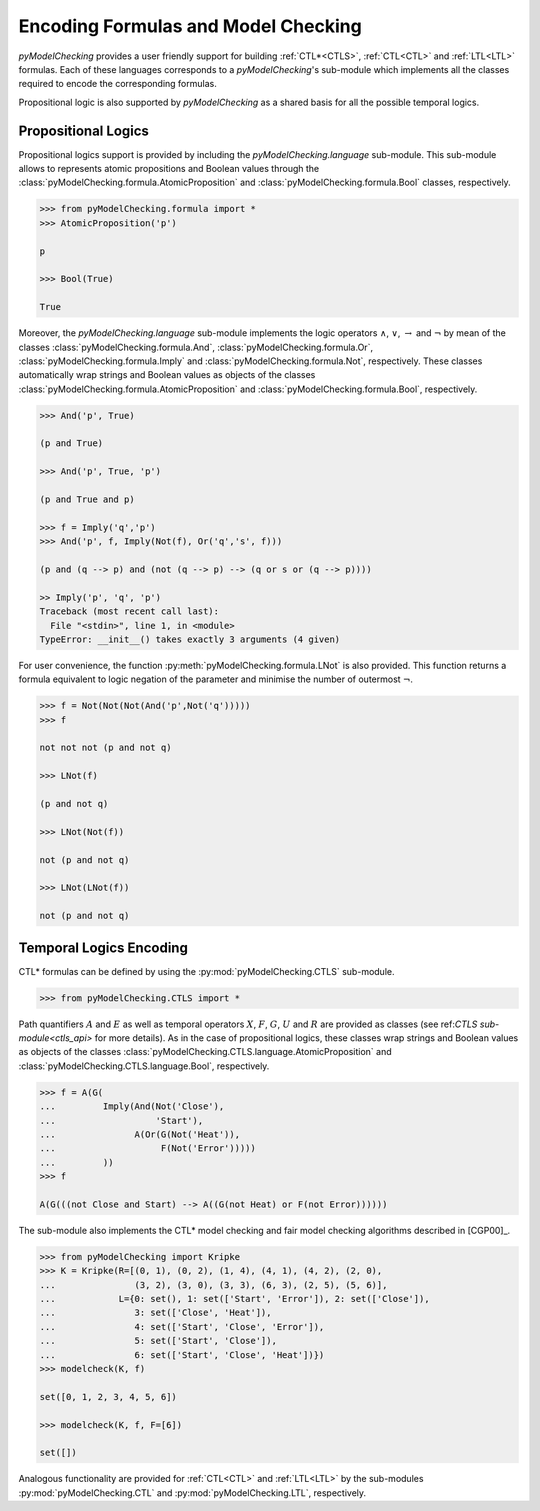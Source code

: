 ************************************
Encoding Formulas and Model Checking
************************************

`pyModelChecking` provides a user friendly support for building
:ref:`CTL*<CTLS>`, :ref:`CTL<CTL>` and :ref:`LTL<LTL>` formulas. Each of these
languages corresponds to a `pyModelChecking`'s sub-module which implements
all the classes required to encode the corresponding formulas.

Propositional logic is also supported by `pyModelChecking` as a shared
basis for all the possible temporal logics.

.. _propositional_encoding:

Propositional Logics
====================

Propositional logics support is provided by including the
`pyModelChecking.language` sub-module. This sub-module allows to
represents atomic propositions and Boolean values through the
:class:`pyModelChecking.formula.AtomicProposition` and
:class:`pyModelChecking.formula.Bool` classes, respectively.

.. code-block:: Python

    >>> from pyModelChecking.formula import *
    >>> AtomicProposition('p')

    p

    >>> Bool(True)

    True

Moreover, the `pyModelChecking.language` sub-module
implements the logic operators :math:`\land`, :math:`\lor`, :math:`\rightarrow`
and :math:`\neg` by mean of the classes
:class:`pyModelChecking.formula.And`, :class:`pyModelChecking.formula.Or`,
:class:`pyModelChecking.formula.Imply` and
:class:`pyModelChecking.formula.Not`, respectively. These classes
automatically wrap strings and Boolean values as objects of the classes
:class:`pyModelChecking.formula.AtomicProposition` and
:class:`pyModelChecking.formula.Bool`, respectively.

.. code-block:: Python

    >>> And('p', True)

    (p and True)

    >>> And('p', True, 'p')

    (p and True and p)

    >>> f = Imply('q','p')
    >>> And('p', f, Imply(Not(f), Or('q','s', f)))

    (p and (q --> p) and (not (q --> p) --> (q or s or (q --> p))))

    >> Imply('p', 'q', 'p')
    Traceback (most recent call last):
      File "<stdin>", line 1, in <module>
    TypeError: __init__() takes exactly 3 arguments (4 given)

For user convenience, the function :py:meth:`pyModelChecking.formula.LNot`
is also provided. This function returns a formula equivalent to logic
negation of the parameter and minimise the number of outermost :math:`\neg`.

.. code-block:: Python

    >>> f = Not(Not(Not(And('p',Not('q')))))
    >>> f

    not not not (p and not q)

    >>> LNot(f)

    (p and not q)

    >>> LNot(Not(f))

    not (p and not q)

    >>> LNot(LNot(f))

    not (p and not q)


.. _TL_encoding:

Temporal Logics Encoding
========================

CTL* formulas can be defined by using the
:py:mod:`pyModelChecking.CTLS` sub-module.

.. code-block:: Python

    >>> from pyModelChecking.CTLS import *

Path quantifiers :math:`A` and :math:`E` as well as temporal operators
:math:`X`, :math:`F`, :math:`G`, :math:`U` and :math:`R`  are provided as
classes (see ref:`CTLS sub-module<ctls_api>` for more details).
As in the case of propositional logics, these classes wrap strings and
Boolean values as objects of the classes
:class:`pyModelChecking.CTLS.language.AtomicProposition` and
:class:`pyModelChecking.CTLS.language.Bool`, respectively.

.. code-block:: Python

    >>> f = A(G(
    ...         Imply(And(Not('Close'),
    ...                   'Start'),
    ...               A(Or(G(Not('Heat')),
    ...                    F(Not('Error')))))
    ...         ))
    >>> f

    A(G(((not Close and Start) --> A((G(not Heat) or F(not Error))))))


The sub-module also implements the CTL* model checking and fair model checking
algorithms described in [CGP00]_.

.. code-block:: Python

    >>> from pyModelChecking import Kripke
    >>> K = Kripke(R=[(0, 1), (0, 2), (1, 4), (4, 1), (4, 2), (2, 0),
    ...               (3, 2), (3, 0), (3, 3), (6, 3), (2, 5), (5, 6)],
    ...            L={0: set(), 1: set(['Start', 'Error']), 2: set(['Close']),
    ...               3: set(['Close', 'Heat']),
    ...               4: set(['Start', 'Close', 'Error']),
    ...               5: set(['Start', 'Close']),
    ...               6: set(['Start', 'Close', 'Heat'])})
    >>> modelcheck(K, f)

    set([0, 1, 2, 3, 4, 5, 6])

    >>> modelcheck(K, f, F=[6])

    set([])

Analogous functionality are provided for :ref:`CTL<CTL>` and :ref:`LTL<LTL>`
by the sub-modules :py:mod:`pyModelChecking.CTL` and
:py:mod:`pyModelChecking.LTL`, respectively.
